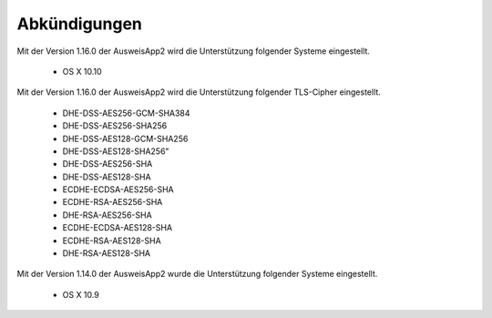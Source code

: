 Abkündigungen
=============

Mit der Version 1.16.0 der AusweisApp2 wird die Unterstützung
folgender Systeme eingestellt.

  - OS X 10.10


Mit der Version 1.16.0 der AusweisApp2 wird die Unterstützung
folgender TLS-Cipher eingestellt.

  - DHE-DSS-AES256-GCM-SHA384
  - DHE-DSS-AES256-SHA256
  - DHE-DSS-AES128-GCM-SHA256
  - DHE-DSS-AES128-SHA256"
  - DHE-DSS-AES256-SHA
  - DHE-DSS-AES128-SHA
  - ECDHE-ECDSA-AES256-SHA
  - ECDHE-RSA-AES256-SHA
  - DHE-RSA-AES256-SHA
  - ECDHE-ECDSA-AES128-SHA
  - ECDHE-RSA-AES128-SHA
  - DHE-RSA-AES128-SHA


Mit der Version 1.14.0 der AusweisApp2 wurde die Unterstützung
folgender Systeme eingestellt.

  - OS X 10.9
